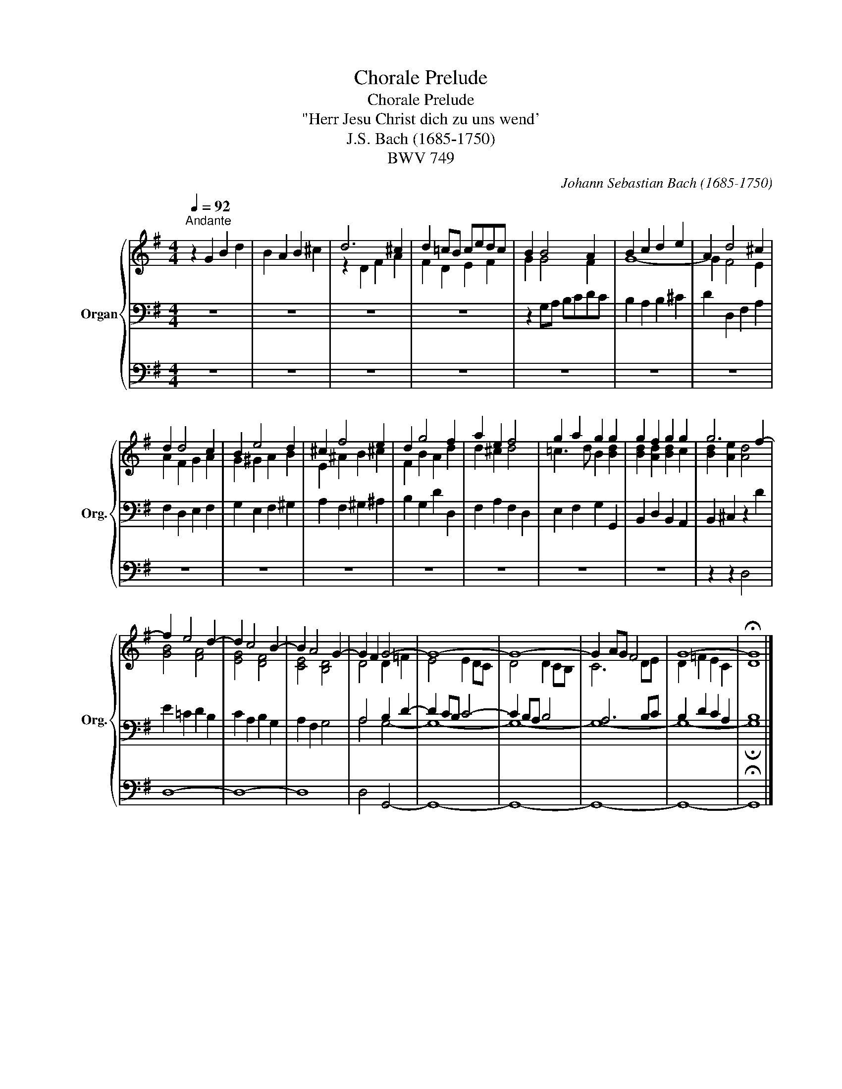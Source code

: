 X:1
T:Chorale Prelude
T:Chorale Prelude
T:"Herr Jesu Christ dich zu uns wend'
T:J.S. Bach (1685-1750)
T:BWV 749
C:Johann Sebastian Bach (1685-1750)
%%score { ( 1 4 ) | ( 2 5 ) | 3 }
L:1/8
Q:1/4=92
M:4/4
K:G
V:1 treble nm="Organ" snm="Org."
V:4 treble 
V:2 bass 
V:5 bass 
V:3 bass 
V:1
"^Andante" z2 G2 B2 d2 | B2 A2 B2 ^c2 | d6 ^c2 | d2 =cB cedc | B2 B4 A2 | B2 c2 d2 e2 | A2 d4 ^c2 | %7
 d2 d4 c2 | B2 e4 d2 | ^c2 f4 e2 | d2 g4 f2 | a2 e2 f4 | g2 a2 g2 g2 | g2 f2 g2 g2 | g6 f2- | %15
 f2 e4 d2- | d2 c4 B2- | B2 A4 G2- | G2 F2 G4- | G8- | G8- | G2 AG F4 | G8- | !fermata!G8 |] %24
V:2
 z8 | z8 | z8 | z8 | z2 G,A, B,CDC | B,2 A,2 B,2 ^C2 | D2 D,2 F,2 A,2 | F,2 D,2 E,2 F,2 | %8
 G,2 E,2 F,2 ^G,2 | A,2 F,2 ^G,2 ^A,2 | B,2 G,2 D2 D,2 | F,2 A,2 F,2 D,2 | E,2 F,2 G,2 G,,2 | %13
 B,,2 D,2 B,,2 A,,2 | B,,2 ^C,2 z2 D2 | E2 =C2 D2 B,2 | C2 A,2 B,2 G,2 | A,2 F,2 G,4 | %18
 A,4 B,2 D2- | D2 CB, C4- | C2 B,A, B,4 | A,6 B,C | B,2 D2 C2 A,2 | B,8 |] %24
V:3
 z8 | z8 | z8 | z8 | z8 | z8 | z8 | z8 | z8 | z8 | z8 | z8 | z8 | z8 | z2 z2 D,4 | D,8- | D,8- | %17
 D,8 | D,4 G,,4- | G,,8- | G,,8- | G,,8- | G,,8- | !fermata!G,,8 |] %24
V:4
 x8 | x8 | z2 D2 F2 A2 | F2 D2 E2 F2 | G2 G4 F2 | G8- | G2 F4 E2 | A2 F2 G2 A2 | G2 ^G2 A2 B2 | %9
 E2 ^A2 B2 ^c2 | F2 B2 A2 d2 | d2 ^c2 d4 | =c3 d B2 [Bd]2 | [Bd]2 [Ad]2 [Bd]2 c2 | %14
 [Bd]2 [Ae]2 [Ad]4 | [GB]4 [FA]4 | [EG]4 [DF]4 | [CE]4 [B,D]4 | D4 D2 =F2 | E4 E2 DC | D4 D2 CB, | %21
 C6 DE | D2 =F2 E2 C2 | D8 |] %24
V:5
 x8 | x8 | x8 | x8 | x8 | x8 | x8 | x8 | x8 | x8 | x8 | x8 | x8 | x8 | x8 | x8 | x8 | x8 | %18
 A,4 G,4- | G,8- | G,8- | G,8- | G,8- | !fermata!G,8 |] %24

